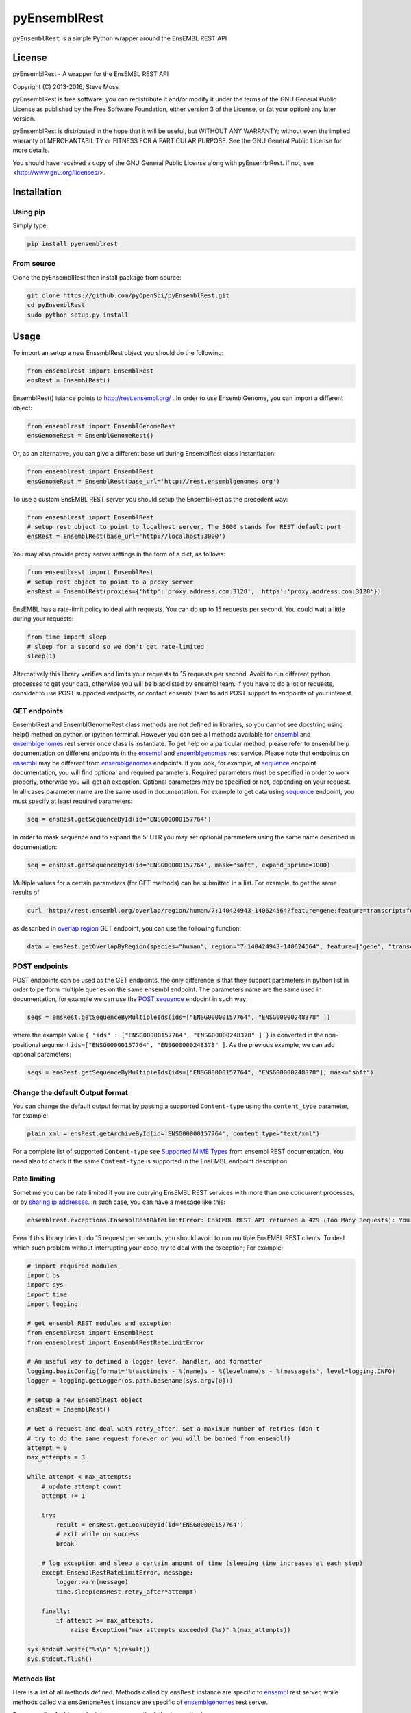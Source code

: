 =============
pyEnsemblRest
=============

``pyEnsemblRest`` is a simple Python wrapper around the EnsEMBL REST API

.. image:: https://travis-ci.org/pyOpenSci/pyEnsemblRest.svg?branch=master
    :target: https://travis-ci.org/pyOpenSci/pyEnsemblRest
    :alt: Build Status

.. image:: https://coveralls.io/repos/github/pyOpenSci/pyEnsemblRest/badge.svg?branch=master
    :target: https://coveralls.io/github/pyOpenSci/pyEnsemblRest?branch=master
    :alt: Code Coverage

.. image:: https://img.shields.io/scrutinizer/g/pyOpenSci/pyEnsemblRest.svg?maxAge=2592000
    :target: https://img.shields.io/scrutinizer/g/pyOpenSci/pyEnsemblRest.svg?maxAge=2592000
    :alt: Code Quality

.. image:: https://img.shields.io/gitter/room/pyOpenSci/pyEnsemblRest.js.svg?maxAge=2592000
    :target: https://gitter.im/pyOpenSci/pyEnsemblRest
    :alt: Gitter Chat

.. image:: https://img.shields.io/pypi/v/pyensemblrest.svg?maxAge=2592000
    :target: https://pypi.python.org/pypi/pyensemblrest
    :alt: PyPi Package

.. image:: https://img.shields.io/github/downloads/pyOpenSci/pyEnsemblRest/total.svg?maxAge=2592000
    :target: https://github.com/pyOpenSci/pyEnsemblRest
    :alt: GitHub Downloads

.. image:: https://img.shields.io/pypi/dd/pyensemblrest.svg?maxAge=2592000
    :target: https://img.shields.io/pypi/dd/pyensemblrest.svg?maxAge=2592000
    :alt: PyPi Downloads
    
License
=======

pyEnsemblRest - A wrapper for the EnsEMBL REST API

Copyright (C) 2013-2016, Steve Moss

pyEnsemblRest is free software: you can redistribute it and/or modify
it under the terms of the GNU General Public License as published by
the Free Software Foundation, either version 3 of the License, or
(at your option) any later version.

pyEnsemblRest is distributed in the hope that it will be useful,
but WITHOUT ANY WARRANTY; without even the implied warranty of
MERCHANTABILITY or FITNESS FOR A PARTICULAR PURPOSE.  See the
GNU General Public License for more details.

You should have received a copy of the GNU General Public License
along with pyEnsemblRest.  If not, see <http://www.gnu.org/licenses/>.


Installation
============

Using pip
---------

Simply type:

.. code:: bash

  pip install pyensemblrest


From source
-----------

Clone the pyEnsemblRest then install package from source:

.. code:: bash

  git clone https://github.com/pyOpenSci/pyEnsemblRest.git
  cd pyEnsemblRest
  sudo python setup.py install

Usage
=====

To import an setup a new EnsemblRest object you should do the following:

.. code:: python

  from ensemblrest import EnsemblRest
  ensRest = EnsemblRest()

EnsemblRest() istance points to http://rest.ensembl.org/ . In order to use EnsemblGenome, you can import a different object:

.. code:: python

  from ensemblrest import EnsemblGenomeRest
  ensGenomeRest = EnsemblGenomeRest()

Or, as an alternative, you can give a different base url during EnsemblRest class instantiation:

.. code:: python

  from ensemblrest import EnsemblRest
  ensGenomeRest = EnsemblRest(base_url='http://rest.ensemblgenomes.org')

To use a custom EnsEMBL REST server you should setup the EnsemblRest as the precedent way:

.. code:: python

  from ensemblrest import EnsemblRest
  # setup rest object to point to localhost server. The 3000 stands for REST default port
  ensRest = EnsemblRest(base_url='http://localhost:3000')

You may also provide proxy server settings in the form of a dict, as follows:

.. code:: python

  from ensemblrest import EnsemblRest
  # setup rest object to point to a proxy server
  ensRest = EnsemblRest(proxies={'http':'proxy.address.com:3128', 'https':'proxy.address.com:3128'})

EnsEMBL has a rate-limit policy to deal with requests. You can do up to 15 requests per second. You could wait a little during your requests:

.. code:: python

  from time import sleep
  # sleep for a second so we don't get rate-limited
  sleep(1)

Alternatively this library verifies and limits your requests to 15 requests per second. Avoid to run different python processes to get your data, otherwise you will be blacklisted by ensembl team. If you have to do a lot or requests, consider to use POST supported endpoints, or contact ensembl team to add POST support to endpoints of your interest.

GET endpoints
-------------

EnsemblRest and EnsemblGenomeRest class methods are not defined in libraries, so you cannot see docstring using help() method on python or ipython terminal. However you can see all methods available for ensembl_ and ensemblgenomes_ rest server once class is instantiate. To get help on a particular method, please refer to ensembl help documentation on different endpoints in the ensembl_ and ensemblgenomes_ rest service. Please note that endpoints on ensembl_ may be different from ensemblgenomes_ endpoints.
If you look, for example, at sequence_ endpoint documentation, you will find optional and required parameters. Required parameters must be specified in order to work properly, otherwise you will get an exception. Optional parameters may be specified or not, depending on your request. In all cases parameter name are the same used in documentation. For example to get data using sequence_ endpoint, you must specify at least required parameters:

.. code:: python

  seq = ensRest.getSequenceById(id='ENSG00000157764')

In order to mask sequence and to expand the 5' UTR you may set optional parameters using the same name described in documentation:

.. code:: python

  seq = ensRest.getSequenceById(id='ENSG00000157764', mask="soft", expand_5prime=1000)

Multiple values for a certain parameters (for GET methods) can be submitted in a list. For example, to get the same results of

.. code:: bash

  curl 'http://rest.ensembl.org/overlap/region/human/7:140424943-140624564?feature=gene;feature=transcript;feature=cds;feature=exon' -H 'Content-type:application/json'

as described in `overlap region`_ GET endpoint, you can use the following function:

.. code:: python

  data = ensRest.getOverlapByRegion(species="human", region="7:140424943-140624564", feature=["gene", "transcript", "cds", "exon"])

.. _overlap region: http://rest.ensembl.org/documentation/info/overlap_region

POST endpoints
--------------

POST endpoints can be used as the GET endpoints, the only difference is that they support parameters in python list in order to perform multiple queries on the same ensembl endpoint. The parameters name are the same used in documentation, for example we can use the `POST sequence`_ endpoint in such way:

.. code:: python

  seqs = ensRest.getSequenceByMultipleIds(ids=["ENSG00000157764", "ENSG00000248378" ])

where the example value ``{ "ids" : ["ENSG00000157764", "ENSG00000248378" ] }`` is converted in the non-positional argument ``ids=["ENSG00000157764", "ENSG00000248378" ]``. As the previous example, we can add optional parameters:

.. code:: python

  seqs = ensRest.getSequenceByMultipleIds(ids=["ENSG00000157764", "ENSG00000248378"], mask="soft")

Change the default Output format
--------------------------------

You can change the default output format by passing a supported ``Content-type`` using
the ``content_type`` parameter, for example:

.. code:: python

  plain_xml = ensRest.getArchiveById(id='ENSG00000157764', content_type="text/xml")

For a complete list of supported ``Content-type`` see `Supported MIME Types`_ from
ensembl REST documentation. You need also to check if the same ``Content-type``
is supported in the EnsEMBL endpoint description.

.. _Supported MIME Types: https://github.com/Ensembl/ensembl-rest/wiki/Output-formats#supported-mime-types

Rate limiting
-------------

Sometime you can be rate limited if you are querying EnsEMBL REST services with more than one concurrent processes, or by `sharing ip addresses`_. In such case, you can have a message like this:

.. _sharing ip addresses: https://github.com/Ensembl/ensembl-rest/wiki#example-clients

.. code:: bash

  ensemblrest.exceptions.EnsemblRestRateLimitError: EnsEMBL REST API returned a 429 (Too Many Requests): You have been rate-limited; wait and retry. The headers X-RateLimit-Reset, X-RateLimit-Limit and X-RateLimit-Remaining will inform you of how long you have until your limit is reset and what that limit was. If you get this response and have not exceeded your limit then check if you have made too many requests per second. (Rate limit hit:  Retry after 2 seconds)

Even if this library tries to do 15 request per seconds, you should avoid to run multiple
EnsEMBL REST clients. To deal which such problem without interrupting your code, try
to deal with the exception; For example:

.. code:: python

  # import required modules
  import os
  import sys
  import time
  import logging

  # get ensembl REST modules and exception
  from ensemblrest import EnsemblRest
  from ensemblrest import EnsemblRestRateLimitError

  # An useful way to defined a logger lever, handler, and formatter
  logging.basicConfig(format='%(asctime)s - %(name)s - %(levelname)s - %(message)s', level=logging.INFO)
  logger = logging.getLogger(os.path.basename(sys.argv[0]))

  # setup a new EnsemblRest object
  ensRest = EnsemblRest()

  # Get a request and deal with retry_after. Set a maximum number of retries (don't
  # try to do the same request forever or you will be banned from ensembl!)
  attempt = 0
  max_attempts = 3

  while attempt < max_attempts:
      # update attempt count
      attempt += 1

      try:
          result = ensRest.getLookupById(id='ENSG00000157764')
          # exit while on success
          break

      # log exception and sleep a certain amount of time (sleeping time increases at each step)
      except EnsemblRestRateLimitError, message:
          logger.warn(message)
          time.sleep(ensRest.retry_after*attempt)

      finally:
          if attempt >= max_attempts:
              raise Exception("max attempts exceeded (%s)" %(max_attempts))

  sys.stdout.write("%s\n" %(result))
  sys.stdout.flush()

Methods list
------------

Here is a list of all methods defined. Methods called by ``ensRest`` instance are specific to ensembl_ rest server, while methods called via ``ensGenomeRest`` instance are specific of ensemblgenomes_ rest server.

To access the *Archive* endpoints you can use the following methods:

.. code:: python

  print ensRest.getArchiveById(id="ENSG00000157764")
  print ensRest.getArchiveByMultipleIds(id=["ENSG00000157764", "ENSG00000248378"])

To access the *Comparative Genomics* endpoints you can use the following methods:

.. code:: python

  print ensGenomeRest.getGeneFamilyById(id="MF_01687", compara="bacteria")
  print ensGenomeRest.getGeneFamilyMemberById(id="b0344", compara="bacteria")
  print ensGenomeRest.getGeneFamilyMemberBySymbol(symbol="lacZ", species="escherichia_coli_str_k_12_substr_mg1655", compara="bacteria")
  # Change the returned content type to "Newick" format
  print ensRest.getGeneTreeById(id='ENSGT00390000003602', nh_format="simple", content_type="text/x-nh")
  print ensRest.getGeneTreeMemberById(id='ENSG00000157764')
  print ensRest.getGeneTreeMemberBySymbol(species='human', symbol='BRCA2')
  print ensRest.getAlignmentByRegion(species="taeniopygia_guttata", region="2:106040000-106040050:1", species_set_group="sauropsids")
  print ensRest.getHomologyById(id='ENSG00000157764')
  print ensRest.getHomologyBySymbol(species='human', symbol='BRCA2')

To access the *Cross References* endpoints you can use the following methods:

.. code:: python

  print ensRest.getXrefsById(id='ENSG00000157764')
  print ensRest.getXrefsByName(species='human', name='BRCA2')
  print ensRest.getXrefsBySymbol(species='human', symbol='BRCA2')

To access the *Information* endpoints you can use the following methods:

.. code:: python

  print ensRest.getInfoAnalysis(species="homo_sapiens")
  print ensRest.getInfoAssembly(species="homo_sapiens", bands=1) #bands is an optional parameter
  print ensRest.getInfoAssemblyRegion(species="homo_sapiens", region_name="X")
  print ensRest.getInfoBiotypes(species="homo_sapiens")
  print ensRest.getInfoComparaMethods()
  print ensRest.getInfoComparaSpeciesSets(methods="EPO")
  print ensRest.getInfoComparas()
  print ensRest.getInfoData()
  print ensGenomeRest.getInfoEgVersion()
  print ensRest.getInfoExternalDbs(species="homo_sapiens")
  print ensGenomeRest.getInfoDivisions()
  print ensGenomeRest.getInfoGenomesByName(name="campylobacter_jejuni_subsp_jejuni_bh_01_0142")

  #This response is very heavy
  #print ensGenomeRest.getInfoGenomes()

  print ensGenomeRest.getInfoGenomesByAccession(division="U00096")
  print ensGenomeRest.getInfoGenomesByAssembly(division="GCA_000005845")
  print ensGenomeRest.getInfoGenomesByDivision(division="EnsemblPlants")
  print ensGenomeRest.getInfoGenomesByTaxonomy(division="Arabidopsis")
  print ensRest.getInfoPing()
  print ensRest.getInfoRest()
  print ensRest.getInfoSoftware()
  print ensRest.getInfoSpecies(division="ensembl")
  print ensRest.getInfoVariation(species="homo_sapiens")
  # Restrict populations returned to e.g. only populations with LD data. It is highly recommended
  # to set a filter and to avoid loading the complete list of populations.
  print ensRest.getInfoVariationPopulations(species="homo_sapiens", filter="LD")

To access the *Linkage Disequilibrium* endpoints you can use the following methods:

.. code:: python

  print ensRest.getLdId(species="human", id="rs1042779", population_name="1000GENOMES:phase_3:KHV", window_size=500, d_prime=1.0)
  print ensRest.getLdPairwise(species="human", id1="rs6792369", id2="rs1042779")
  print ensRest.getLdRegion(species="human", region="6:25837556..25843455", population_name="1000GENOMES:phase_3:KHV")

To access the *Lookup* endpoints you can use the following methods:

.. code:: python

  print ensRest.getLookupById(id='ENSG00000157764')
  print ensRest.getLookupByMultipleIds(ids=["ENSG00000157764", "ENSG00000248378" ])
  print ensRest.getLookupBySymbol(species="homo_sapiens", symbol="BRCA2", expand=1)
  print ensRest.getLookupByMultipleSymbols(species="homo_sapiens", symbols=["BRCA2", "BRAF"])

To access the *Mapping* endpoints you can use the following methods:

.. code:: python

  print ensRest.getMapCdnaToRegion(id='ENST00000288602', region='100..300')
  print ensRest.getMapCdsToRegion(id='ENST00000288602', region='1..1000')
  print ensRest.getMapAssemblyOneToTwo(species='human', asm_one='NCBI36', region='X:1000000..1000100:1', asm_two='GRCh37')
  print ensRest.getMapTranslationToRegion(id='ENSP00000288602', region='100..300')

To access the *Ontologies and Taxonomy* endpoints you can use the following methods:

.. code:: python

  print ensRest.getAncestorsById(id='GO:0005667')
  print ensRest.getAncestorsChartById(id='GO:0005667')
  print ensRest.getDescendantsById(id='GO:0005667')
  print ensRest.getOntologyById(id='GO:0005667')
  print ensRest.getOntologyByName(name='transcription factor complex')
  print ensRest.getTaxonomyClassificationById(id='9606')
  print ensRest.getTaxonomyById(id='9606')
  print ensRest.getTaxonomyByName(name="Homo%25")

To access the *Overlap* endpoints you can use the following methods:

.. code:: python

  print ensRest.getOverlapById(id="ENSG00000157764", feature="gene")
  print ensRest.getOverlapByRegion(species="human", region="7:140424943-140624564", feature="gene")
  print ensRest.getOverlapByTranslation(id="ENSP00000288602")

To access the *Regulation* endpoints you can use the following method:

.. code:: python

  print ensRest.getRegulatoryFeatureById(species="homo_sapiens", id="ENSR00001348195")

To access the *Sequences* endpoints you can use the following methods:

.. code:: python

  print ensRest.getSequenceById(id='ENSG00000157764')
  print ensRest.getSequenceByMultipleIds(ids=["ENSG00000157764", "ENSG00000248378" ])
  print ensRest.getSequenceByRegion(species='human', region='X:1000000..1000100')
  print ensRest.getSequenceByMultipleRegions(species="homo_sapiens", regions=["X:1000000..1000100:1", "ABBA01004489.1:1..100"])

To access the *Transcript Haplotypes* endpoints you can use the following methods:

.. code:: python

  print ensRest.getTranscripsHaplotypes(species="homo_sapiens", id="ENST00000288602")

To access the *VEP* endpoints you can use the following methods:

.. code:: python

  print ensRest.getVariantConsequencesByHGVSnotation(species="human", hgvs_notation="AGT:c.803T>C")
  print ensRest.getVariantConsequencesById(species='human', id='COSM476')
  print ensRest.getVariantConsequencesByMultipleIds(species="human", ids=[ "rs116035550", "COSM476" ])
  print ensRest.getVariantConsequencesByRegion(species='human', region='9:22125503-22125502:1', allele='C')
  print ensRest.getVariantConsequencesByMultipleRegions(species="human", variants=["21 26960070 rs116645811 G A . . .", "21 26965148 rs1135638 G A . . ." ] )

To access the *Variation* endpoints you can use the following methods:

.. code:: python

  print ensRest.getVariationById(id="rs56116432", species="homo_sapiens")
  print ensRest.getVariationByMultipleIds(ids=["rs56116432", "COSM476" ], species="homo_sapiens")

To access the *Variation GA4GH* endpoints you can use the following methods:

.. code:: python

  print ensRest.searchGA4GHCallSet(variantSetId=1, pageSize=2)
  print ensRest.getGA4GHCallSetById(id="1:NA19777")
  print ensRest.searchGA4GHDataset(pageSize=3)
  print ensRest.getGA4GHDatasetById(id="6e340c4d1e333c7a676b1710d2e3953c")
  print ensRest.getGA4GHVariantsById(id="1:rs1333049")
  print ensRest.searchGA4GHVariants(variantSetId=1, referenceName=22, start=17190024, end=17671934, pageToken="", pageSize=1)
  print ensRest.searchGA4GHVariantsets(datasetId="6e340c4d1e333c7a676b1710d2e3953c", pageToken="", pageSize=2)
  print ensRest.getGA4GHVariantsetsById(id=1)
  print ensRest.searchGA4GHReferences(referenceSetId="GRCh38", pageSize=10)
  print ensRest.getGA4GHReferencesById(id="9489ae7581e14efcad134f02afafe26c")
  print ensRest.searchGA4GHReferenceSets()
  print ensRest.getGA4GHReferenceSetsById(id="GRCh38")


.. _ensembl: http://rest.ensembl.org/
.. _ensemblgenomes: http://rest.ensemblgenomes.org/
.. _sequence: http://rest.ensembl.org/documentation/info/sequence_id
.. _POST sequence: http://rest.ensembl.org/documentation/info/sequence_id_post
